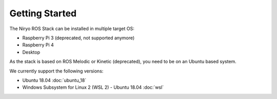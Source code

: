 Getting Started
=========================================

The Niryo ROS Stack can be installed in multiple target OS:

- Raspberry Pi 3 (deprecated, not supported anymore)
- Raspberry Pi 4
- Desktop

As the stack is based on ROS Melodic or Kinetic (deprecated), you need to be on an Ubuntu based system.

We currently support the following versions:

- Ubuntu 18.04 :doc:`ubuntu_18`
- Windows Subsystem for Linux 2 (WSL 2) - Ubuntu 18.04 :doc:`wsl`